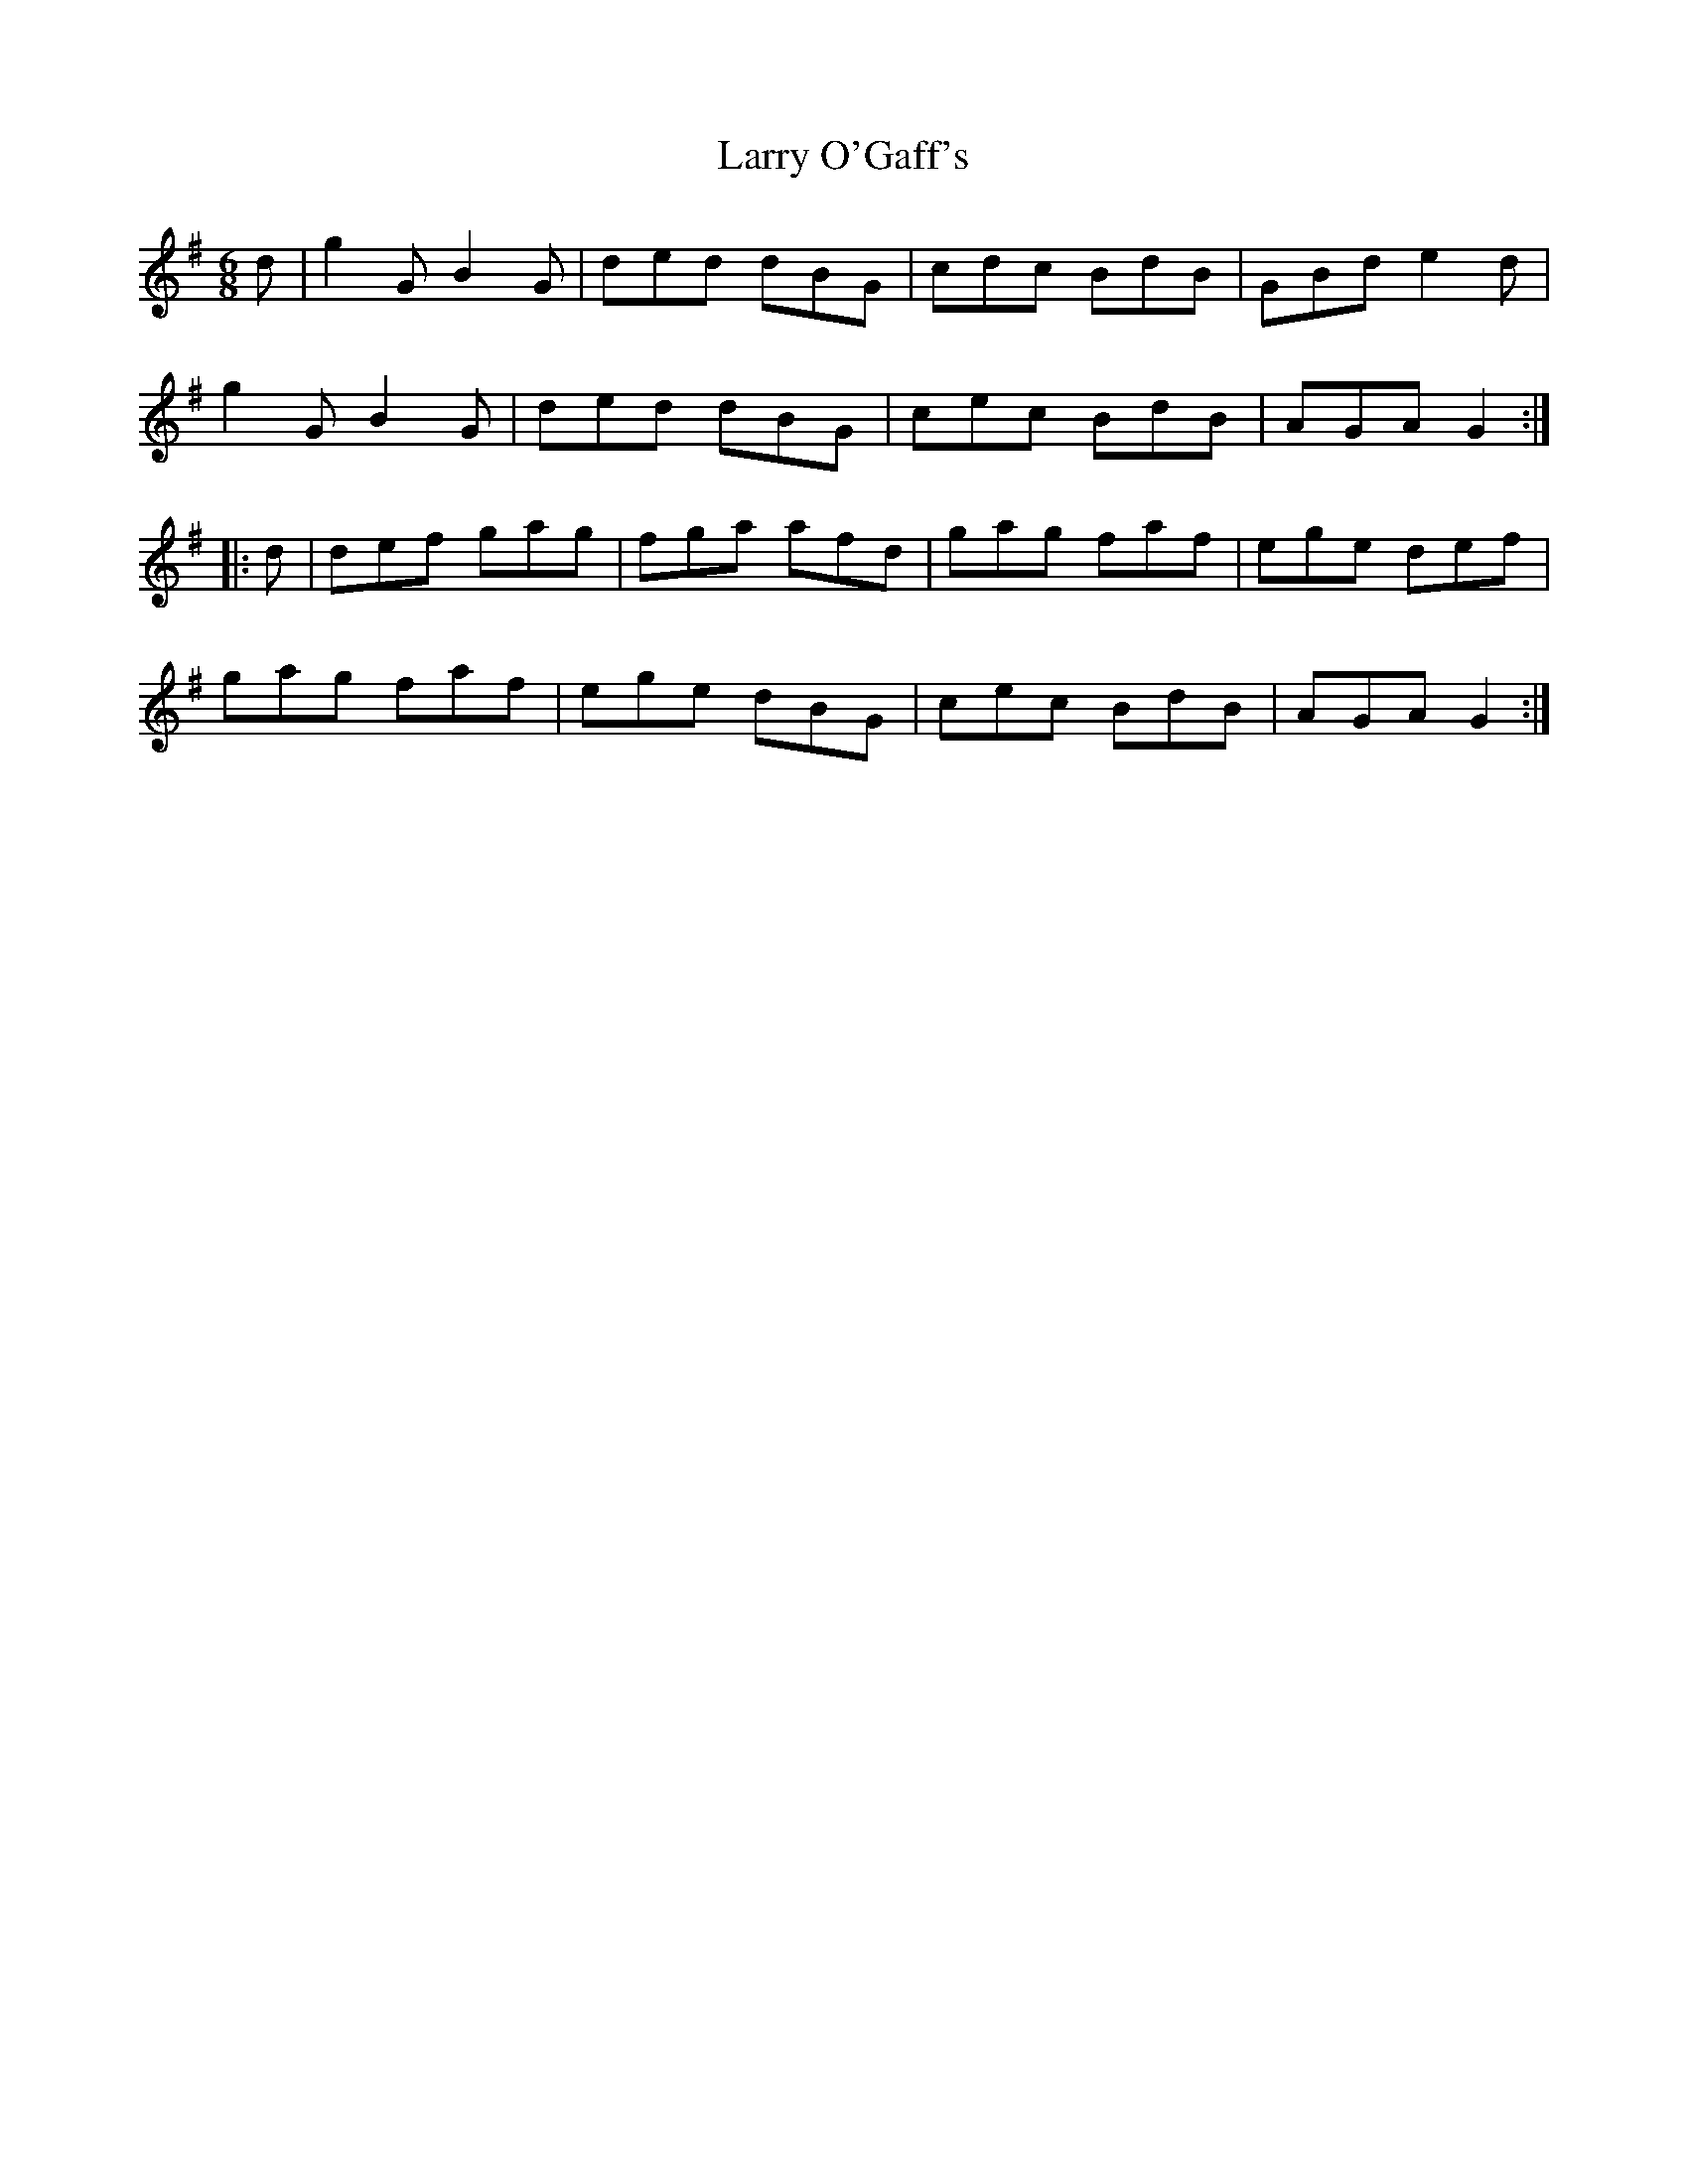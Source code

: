 X: 22923
T: Larry O'Gaff's
R: jig
M: 6/8
K: Gmajor
d|g2G B2G|ded dBG|cdc BdB|GBd e2d|
g2G B2G|ded dBG|cec BdB|AGA G2:|
|:d|def gag|fga afd|gag faf|ege def|
gag faf|ege dBG|cec BdB|AGA G2:|

